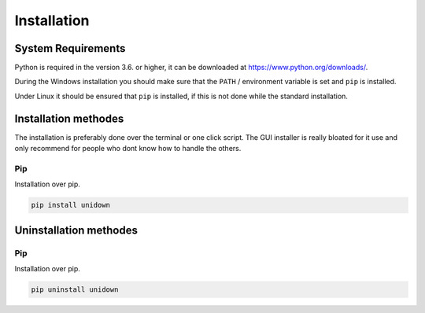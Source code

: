 Installation
============

System Requirements
-------------------

Python is required in the version 3.6. or higher, it can be downloaded at https://www.python.org/downloads/.

During the Windows installation you should make sure that the ``PATH`` / environment variable is set and ``pip`` is installed.

Under Linux it should be ensured that ``pip`` is installed, if this is not done while the standard installation.

Installation methodes
---------------------

The installation is preferably done over the terminal or one click script. The GUI installer is really bloated for it use and only recommend for people who dont know how to handle the others.

Pip
^^^

Installation over pip.

.. code-block:: none

    pip install unidown


Uninstallation methodes
-----------------------

Pip
^^^

Installation over pip.

.. code-block:: none

    pip uninstall unidown
